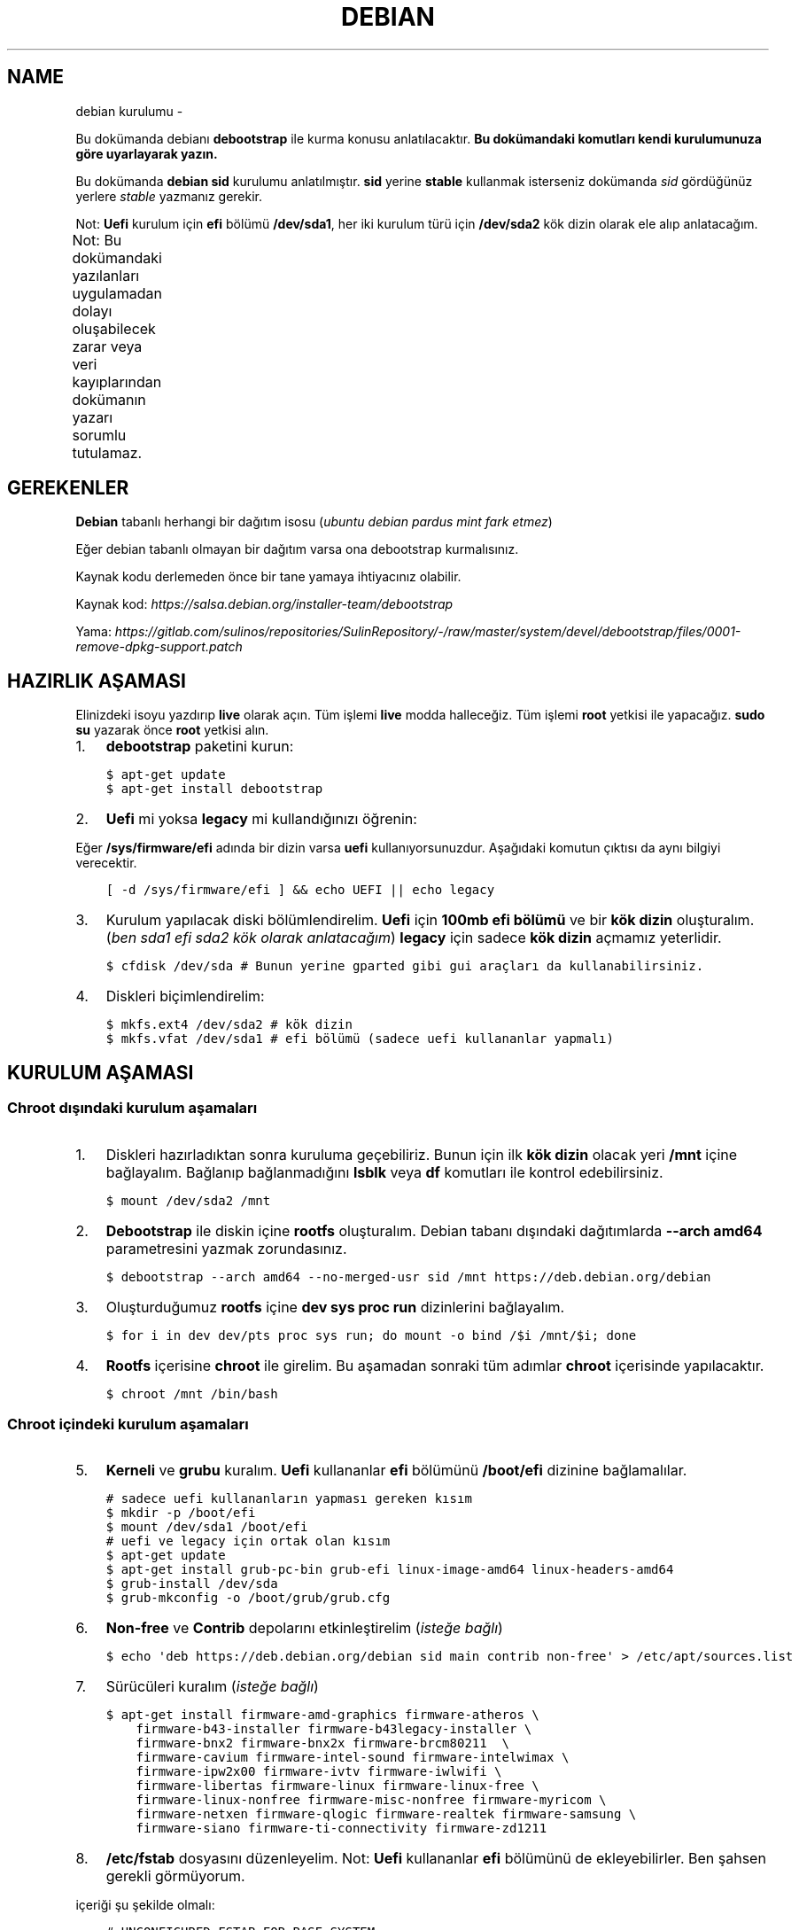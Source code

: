 .\" Man page generated from reStructuredText.
.
.TH DEBIAN KURULUMU  "" "" ""
.SH NAME
debian kurulumu \- 
.
.nr rst2man-indent-level 0
.
.de1 rstReportMargin
\\$1 \\n[an-margin]
level \\n[rst2man-indent-level]
level margin: \\n[rst2man-indent\\n[rst2man-indent-level]]
-
\\n[rst2man-indent0]
\\n[rst2man-indent1]
\\n[rst2man-indent2]
..
.de1 INDENT
.\" .rstReportMargin pre:
. RS \\$1
. nr rst2man-indent\\n[rst2man-indent-level] \\n[an-margin]
. nr rst2man-indent-level +1
.\" .rstReportMargin post:
..
.de UNINDENT
. RE
.\" indent \\n[an-margin]
.\" old: \\n[rst2man-indent\\n[rst2man-indent-level]]
.nr rst2man-indent-level -1
.\" new: \\n[rst2man-indent\\n[rst2man-indent-level]]
.in \\n[rst2man-indent\\n[rst2man-indent-level]]u
..
.sp
Bu dokümanda debianı \fBdebootstrap\fP ile kurma konusu anlatılacaktır. \fBBu dokümandaki komutları kendi kurulumunuza göre uyarlayarak yazın.\fP
.sp
Bu dokümanda \fBdebian sid\fP kurulumu anlatılmıştır. \fBsid\fP yerine \fBstable\fP kullanmak isterseniz dokümanda \fIsid\fP gördüğünüz yerlere \fIstable\fP yazmanız gerekir.
.sp
Not: \fBUefi\fP kurulum için \fBefi\fP bölümü \fB/dev/sda1\fP, her iki kurulum türü için \fB/dev/sda2\fP kök dizin olarak ele alıp anlatacağım.
.sp
Not: Bu dokümandaki yazılanları uygulamadan dolayı oluşabilecek zarar veya veri kayıplarından dokümanın yazarı sorumlu tutulamaz.
.TS
center;
|l|l|.
_
T{
Temel kavramlar
T}
_
T{
Terim
T}	T{
Anlamı
T}
_
T{
rootfs
T}	T{
Kurulumu yapılan sistemin taslağıdır. \fBchroot\fP komutu ile içerisine girebiliriz. çıkmak için ise \fBexit\fP komutu kullanılmalıdır.
T}
_
T{
debootstrap
T}	T{
\fBrootfs\fP oluşturmak için kullanılan komuttur. Debiana ait bir araçtır fakat debian dışında da kullanılabilir.
T}
_
T{
efi bölümü
T}	T{
Sadece \fBUefi\fP kullanan sistemlerde bulunan ve açılış için gereken dosyaların bulunduğu bölümdür.
T}
_
T{
kök dizin
T}	T{
Kurulumu yapılan sistemin kurulacağı yerdir.
T}
_
.TE
.SH GEREKENLER
.sp
\fBDebian\fP tabanlı herhangi bir dağıtım isosu (\fIubuntu debian pardus mint fark etmez\fP)
.sp
Eğer debian tabanlı olmayan bir dağıtım varsa ona debootstrap kurmalısınız.
.sp
Kaynak kodu derlemeden önce bir tane yamaya ihtiyacınız olabilir.
.sp
Kaynak kod: \fI\%https://salsa.debian.org/installer\-team/debootstrap\fP
.sp
Yama: \fI\%https://gitlab.com/sulinos/repositories/SulinRepository/\-/raw/master/system/devel/debootstrap/files/0001\-remove\-dpkg\-support.patch\fP
.SH HAZIRLIK AŞAMASI
.sp
Elinizdeki isoyu yazdırıp \fBlive\fP olarak açın. Tüm işlemi \fBlive\fP modda halleceğiz.
Tüm işlemi \fBroot\fP yetkisi ile yapacağız. \fBsudo su\fP yazarak önce \fBroot\fP yetkisi alın.
.INDENT 0.0
.IP 1. 3
\fBdebootstrap\fP paketini kurun:
.UNINDENT
.INDENT 0.0
.INDENT 3.5
.sp
.nf
.ft C
$ apt\-get update
$ apt\-get install debootstrap
.ft P
.fi
.UNINDENT
.UNINDENT
.INDENT 0.0
.IP 2. 3
\fBUefi\fP mi yoksa \fBlegacy\fP mi kullandığınızı öğrenin:
.UNINDENT
.sp
Eğer \fB/sys/firmware/efi\fP adında bir dizin varsa \fBuefi\fP kullanıyorsunuzdur. Aşağıdaki komutun çıktısı da aynı bilgiyi verecektir.
.INDENT 0.0
.INDENT 3.5
.sp
.nf
.ft C
[ \-d /sys/firmware/efi ] && echo UEFI || echo legacy
.ft P
.fi
.UNINDENT
.UNINDENT
.INDENT 0.0
.IP 3. 3
Kurulum yapılacak diski bölümlendirelim. \fBUefi\fP için \fB100mb efi bölümü\fP ve bir \fBkök dizin\fP oluşturalım. (\fIben sda1 efi sda2 kök olarak anlatacağım\fP) \fBlegacy\fP için sadece \fBkök dizin\fP açmamız yeterlidir.
.UNINDENT
.INDENT 0.0
.INDENT 3.5
.sp
.nf
.ft C
$ cfdisk /dev/sda # Bunun yerine gparted gibi gui araçları da kullanabilirsiniz.
.ft P
.fi
.UNINDENT
.UNINDENT
.INDENT 0.0
.IP 4. 3
Diskleri biçimlendirelim:
.UNINDENT
.INDENT 0.0
.INDENT 3.5
.sp
.nf
.ft C
$ mkfs.ext4 /dev/sda2 # kök dizin
$ mkfs.vfat /dev/sda1 # efi bölümü (sadece uefi kullananlar yapmalı)
.ft P
.fi
.UNINDENT
.UNINDENT
.SH KURULUM AŞAMASI
.SS Chroot dışındaki kurulum aşamaları
.INDENT 0.0
.IP 1. 3
Diskleri hazırladıktan sonra kuruluma geçebiliriz. Bunun için ilk \fBkök dizin\fP olacak yeri \fB/mnt\fP içine bağlayalım. Bağlanıp bağlanmadığını \fBlsblk\fP veya \fBdf\fP komutları ile kontrol edebilirsiniz.
.UNINDENT
.INDENT 0.0
.INDENT 3.5
.sp
.nf
.ft C
$ mount /dev/sda2 /mnt
.ft P
.fi
.UNINDENT
.UNINDENT
.INDENT 0.0
.IP 2. 3
\fBDebootstrap\fP ile diskin içine \fBrootfs\fP oluşturalım. Debian tabanı dışındaki dağıtımlarda \fB\-\-arch amd64\fP parametresini yazmak zorundasınız.
.UNINDENT
.INDENT 0.0
.INDENT 3.5
.sp
.nf
.ft C
$ debootstrap \-\-arch amd64 \-\-no\-merged\-usr sid /mnt https://deb.debian.org/debian
.ft P
.fi
.UNINDENT
.UNINDENT
.INDENT 0.0
.IP 3. 3
Oluşturduğumuz \fBrootfs\fP içine \fBdev sys proc run\fP dizinlerini bağlayalım.
.UNINDENT
.INDENT 0.0
.INDENT 3.5
.sp
.nf
.ft C
$ for i in dev dev/pts proc sys run; do mount \-o bind /$i /mnt/$i; done
.ft P
.fi
.UNINDENT
.UNINDENT
.INDENT 0.0
.IP 4. 3
\fBRootfs\fP içerisine \fBchroot\fP ile girelim. Bu aşamadan sonraki tüm adımlar \fBchroot\fP içerisinde yapılacaktır.
.UNINDENT
.INDENT 0.0
.INDENT 3.5
.sp
.nf
.ft C
$ chroot /mnt /bin/bash
.ft P
.fi
.UNINDENT
.UNINDENT
.SS Chroot içindeki kurulum aşamaları
.INDENT 0.0
.IP 5. 3
\fBKerneli\fP ve \fBgrubu\fP kuralım. \fBUefi\fP kullananlar \fBefi\fP bölümünü \fB/boot/efi\fP dizinine bağlamalılar.
.UNINDENT
.INDENT 0.0
.INDENT 3.5
.sp
.nf
.ft C
# sadece uefi kullananların yapması gereken kısım
$ mkdir \-p /boot/efi
$ mount /dev/sda1 /boot/efi
# uefi ve legacy için ortak olan kısım
$ apt\-get update
$ apt\-get install grub\-pc\-bin grub\-efi linux\-image\-amd64 linux\-headers\-amd64
$ grub\-install /dev/sda
$ grub\-mkconfig \-o /boot/grub/grub.cfg
.ft P
.fi
.UNINDENT
.UNINDENT
.INDENT 0.0
.IP 6. 3
\fBNon\-free\fP ve \fBContrib\fP depolarını etkinleştirelim (\fIisteğe bağlı\fP)
.UNINDENT
.INDENT 0.0
.INDENT 3.5
.sp
.nf
.ft C
$ echo \(aqdeb https://deb.debian.org/debian sid main contrib non\-free\(aq > /etc/apt/sources.list
.ft P
.fi
.UNINDENT
.UNINDENT
.INDENT 0.0
.IP 7. 3
Sürücüleri kuralım (\fIisteğe bağlı\fP)
.UNINDENT
.INDENT 0.0
.INDENT 3.5
.sp
.nf
.ft C
$ apt\-get install firmware\-amd\-graphics firmware\-atheros \e
    firmware\-b43\-installer firmware\-b43legacy\-installer \e
    firmware\-bnx2 firmware\-bnx2x firmware\-brcm80211  \e
    firmware\-cavium firmware\-intel\-sound firmware\-intelwimax \e
    firmware\-ipw2x00 firmware\-ivtv firmware\-iwlwifi \e
    firmware\-libertas firmware\-linux firmware\-linux\-free \e
    firmware\-linux\-nonfree firmware\-misc\-nonfree firmware\-myricom \e
    firmware\-netxen firmware\-qlogic firmware\-realtek firmware\-samsung \e
    firmware\-siano firmware\-ti\-connectivity firmware\-zd1211
.ft P
.fi
.UNINDENT
.UNINDENT
.INDENT 0.0
.IP 8. 3
\fB/etc/fstab\fP dosyasını düzenleyelim. Not: \fBUefi\fP kullananlar \fBefi\fP bölümünü de ekleyebilirler. Ben şahsen gerekli görmüyorum.
.UNINDENT
.sp
içeriği şu şekilde olmalı:
.INDENT 0.0
.INDENT 3.5
.sp
.nf
.ft C
# UNCONFIGURED FSTAB FOR BASE SYSTEM
/dev/sda2 / ext4 defaults,rw 0 0
.ft P
.fi
.UNINDENT
.UNINDENT
.INDENT 0.0
.IP 9. 3
Masaüstü ortamı kuralım (\fIisteğe bağlı\fP)
.UNINDENT
.INDENT 0.0
.INDENT 3.5
.sp
.nf
.ft C
$ apt\-get install xorg xinit
$ apt\-get install lightdm # giriş ekranı olarak lightdm yerine istediğinizi kurabilirsiniz.
.ft P
.fi
.UNINDENT
.UNINDENT
.TS
center;
|l|l|.
_
T{
Masaüstü
T}	T{
Komut
T}
_
T{
xfce
T}	T{
apt\-get install xfce4
T}
_
T{
lxde
T}	T{
apt\-get install lxde
T}
_
T{
cinnamon
T}	T{
apt\-get install cinnamon
T}
_
T{
plasma
T}	T{
apt\-get install kde\-standard
T}
_
T{
gnome
T}	T{
apt\-get install gnome\-core
T}
_
T{
mate
T}	T{
apt\-get install mate\-desktop\-environment\-core
T}
_
.TE
.INDENT 0.0
.IP 10. 3
Yeni \fBkullanıcı\fP oluşturalım ve \fBparola\fP atayalım. Not: \fBSudo\fP kurmadığınızda \fBroot\fP yetkisi almak için \fBsu\fP komutu kullanmanız gerekir.
.UNINDENT
.INDENT 0.0
.INDENT 3.5
.sp
.nf
.ft C
$ useradd \-m kullanıcıadı \-G netdev,lpadmin,audio,video,plugdev,scanner,floppy \-s /bin/bash
$ passwd kullanıcıadı # kullanıcıya parola atamak için
$ passwd root # root kullancısına parola atamak için
.ft P
.fi
.UNINDENT
.UNINDENT
.SH KURULUMU SONRASI AŞAMA
.INDENT 0.0
.IP 1. 3
Temizlik yapalım:
.UNINDENT
.INDENT 0.0
.INDENT 3.5
.sp
.nf
.ft C
$ apt\-get clean
.ft P
.fi
.UNINDENT
.UNINDENT
.INDENT 0.0
.IP 2. 3
\fBChroot\fP içinden çıkalım ve artık yeniden başlatabiliriz. Eğer hatalı bir şey yapmadıysanız sisteminiz düzgünce açılacaktır.
.UNINDENT
.\" Generated by docutils manpage writer.
.
